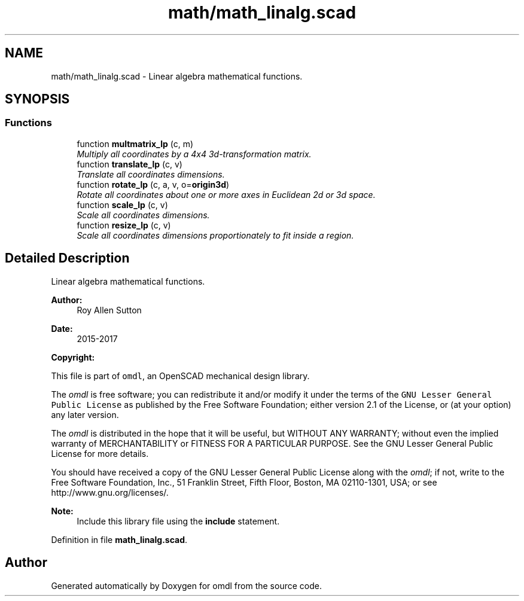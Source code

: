 .TH "math/math_linalg.scad" 3 "Tue Apr 4 2017" "Version v0.6" "omdl" \" -*- nroff -*-
.ad l
.nh
.SH NAME
math/math_linalg.scad \- Linear algebra mathematical functions\&.  

.SH SYNOPSIS
.br
.PP
.SS "Functions"

.in +1c
.ti -1c
.RI "function \fBmultmatrix_lp\fP (c, m)"
.br
.RI "\fIMultiply all coordinates by a 4x4 3d-transformation matrix\&. \fP"
.ti -1c
.RI "function \fBtranslate_lp\fP (c, v)"
.br
.RI "\fITranslate all coordinates dimensions\&. \fP"
.ti -1c
.RI "function \fBrotate_lp\fP (c, a, v, o=\fBorigin3d\fP)"
.br
.RI "\fIRotate all coordinates about one or more axes in Euclidean 2d or 3d space\&. \fP"
.ti -1c
.RI "function \fBscale_lp\fP (c, v)"
.br
.RI "\fIScale all coordinates dimensions\&. \fP"
.ti -1c
.RI "function \fBresize_lp\fP (c, v)"
.br
.RI "\fIScale all coordinates dimensions proportionately to fit inside a region\&. \fP"
.in -1c
.SH "Detailed Description"
.PP 
Linear algebra mathematical functions\&. 


.PP
\fBAuthor:\fP
.RS 4
Roy Allen Sutton 
.RE
.PP
\fBDate:\fP
.RS 4
2015-2017
.RE
.PP
\fBCopyright:\fP
.RS 4
.RE
.PP
This file is part of \fComdl\fP, an OpenSCAD mechanical design library\&.
.PP
The \fIomdl\fP is free software; you can redistribute it and/or modify it under the terms of the \fCGNU Lesser General Public License\fP as published by the Free Software Foundation; either version 2\&.1 of the License, or (at your option) any later version\&.
.PP
The \fIomdl\fP is distributed in the hope that it will be useful, but WITHOUT ANY WARRANTY; without even the implied warranty of MERCHANTABILITY or FITNESS FOR A PARTICULAR PURPOSE\&. See the GNU Lesser General Public License for more details\&.
.PP
You should have received a copy of the GNU Lesser General Public License along with the \fIomdl\fP; if not, write to the Free Software Foundation, Inc\&., 51 Franklin Street, Fifth Floor, Boston, MA 02110-1301, USA; or see http://www.gnu.org/licenses/\&.
.PP
\fBNote:\fP
.RS 4
Include this library file using the \fBinclude\fP statement\&. 
.RE
.PP

.PP
Definition in file \fBmath_linalg\&.scad\fP\&.
.SH "Author"
.PP 
Generated automatically by Doxygen for omdl from the source code\&.
